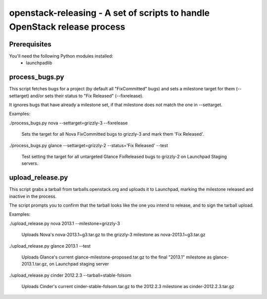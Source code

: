 openstack-releasing - A set of scripts to handle OpenStack release process
==========================================================================

Prerequisites
-------------

You'll need the following Python modules installed:
 - launchpadlib


process_bugs.py
-----------------

This script fetches bugs for a project (by default all "FixCommitted" bugs)
and sets a milestone target for them (--settarget) and/or sets their status
to "Fix Released" (--fixrelease).

It ignores bugs that have already a milestone set, if that milestone does
not match the one in --settarget.

Examples:

./process_bugs.py nova --settarget=grizzly-3 --fixrelease

  Sets the target for all Nova FixCommitted bugs to grizzly-3 
  and mark them 'Fix Released'.

./process_bugs.py glance --settarget=grizzly-2 --status='Fix Released' --test

  Test setting the target for all untargeted Glance FixReleased bugs to
  grizzly-2 on Launchpad Staging servers.

upload_release.py
-----------------

This script grabs a tarball from tarballs.openstack.org and uploads it
to Launchpad, marking the milestone released and inactive in the process.

The script prompts you to confirm that the tarball looks like the one you
intend to release, and to sign the tarball upload.

Examples:

./upload_release.py nova 2013.1 --milestone=grizzly-3

  Uploads Nova's nova-2013.1~g3.tar.gz to the grizzly-3
  milestone as nova-2013.1~g3.tar.gz

./upload_release.py glance 2013.1 --test

  Uploads Glance's current glance-milestone-proposed.tar.gz to the final
  "2013.1" milestone as glance-2013.1.tar.gz, on Launchpad staging server

./upload_release.py cinder 2012.2.3 --tarball=stable-folsom

  Uploads Cinder's current cinder-stable-folsom.tar.gz to the 2012.2.3
  milestone as cinder-2012.2.3.tar.gz

